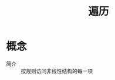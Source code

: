 :PROPERTIES:
:ID:       2585ced5-530e-41c8-9a47-77e77a4b0219
:END:
#+title: 遍历

* 概念
- 简介 :: 按规则访问非线性结构的每一项

